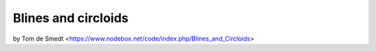 Blines and circloids
====================

by Tom de Smedt <https://www.nodebox.net/code/index.php/Blines_and_Circloids>

.. shoebot::
    :size: 550,550
    :filename: blines.png

    # You'll need the Boids and Cornu libraries.
    boids = ximport("boids")
    cornu = ximport("cornu")

    size(550, 550)
    background(0.1, 0.1, 0.0)
    nofill()

    flock = boids.flock(10, 0, 0, WIDTH, HEIGHT)

    n = 70
    for i in range(n):

        flock.update(shuffled=False)

        # Each flying boid is a point.
        points = []
        for boid in flock:
            points.append((boid.x, boid.y))

        # Relativise points for Cornu.
        for i in range(len(points)):
            x, y = points[i]
            x /= 1.0 * WIDTH
            y /= 1.0 * HEIGHT
            points[i] = (x, y)

        t = float(i) / n
        stroke(0.9, 0.9, 4 * t, 0.6 * t)
        cornu.drawpath(points, tweaks=0)
